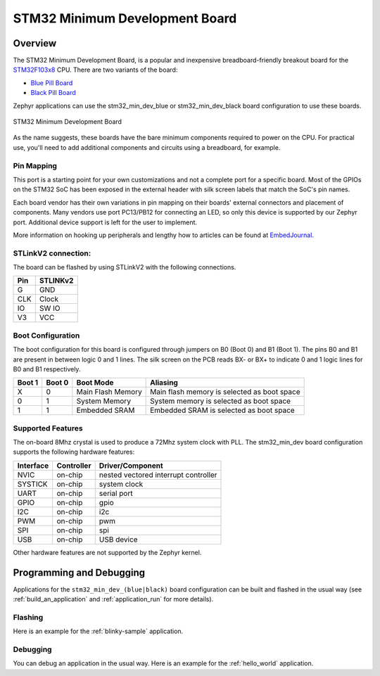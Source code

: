 .. _stm32_min_dev:

STM32 Minimum Development Board
###############################

Overview
********

The STM32 Minimum Development Board, is a popular and inexpensive
breadboard-friendly breakout board for the `STM32F103x8`_ CPU. There
are two variants of the board:

- `Blue Pill Board`_
- `Black Pill Board`_

Zephyr applications can use the stm32_min_dev_blue or stm32_min_dev_black board
configuration to use these boards.

.. figure:: img/stm32_min_dev.jpg
     :width: 500px
     :align: center
     :height: 350px
     :alt: STM32 Minimum Development Board

     STM32 Minimum Development Board

As the name suggests, these boards have the bare minimum components required to
power on the CPU. For practical use, you'll need to add additional components
and circuits using a breadboard, for example.

Pin Mapping
===========

This port is a starting point for your own customizations and not a complete
port for a specific board. Most of the GPIOs on the STM32 SoC has been exposed
in the external header with silk screen labels that match the SoC's pin names.

Each board vendor has their own variations in pin mapping on their boards'
external connectors and placement of components. Many vendors use port PC13/PB12
for connecting an LED, so only this device is supported by our Zephyr port.
Additional device support is left for the user to implement.

More information on hooking up peripherals and lengthy how to articles can be
found at `EmbedJournal`_.

STLinkV2 connection:
====================

The board can be flashed by using STLinkV2 with the following connections.

+--------+---------------+
| Pin    | STLINKv2      |
+========+===============+
| G      | GND           |
+--------+---------------+
| CLK    | Clock         |
+--------+---------------+
| IO     | SW IO         |
+--------+---------------+
| V3     | VCC           |
+--------+---------------+

Boot Configuration
==================

The boot configuration for this board is configured through jumpers on B0 (Boot 0)
and B1 (Boot 1). The pins B0 and B1 are present in between logic 0 and 1 lines. The
silk screen on the PCB reads BX- or BX+ to indicate 0 and 1 logic lines for B0 and B1
respectively.

+--------+--------+-------------------+---------------------------------------------+
| Boot 1 | Boot 0 | Boot Mode         | Aliasing                                    |
+========+========+===================+=============================================+
| X      | 0      | Main Flash Memory | Main flash memory is selected as boot space |
+--------+--------+-------------------+---------------------------------------------+
| 0      | 1      | System Memory     | System memory is selected as boot space     |
+--------+--------+-------------------+---------------------------------------------+
| 1      | 1      | Embedded SRAM     | Embedded SRAM is selected as boot space     |
+--------+--------+-------------------+---------------------------------------------+


Supported Features
==================

The on-board 8Mhz crystal is used to produce a 72Mhz system clock with PLL.
The stm32_min_dev board configuration supports the following hardware features:

+-----------+------------+----------------------+
| Interface | Controller | Driver/Component     |
+===========+============+======================+
| NVIC      | on-chip    | nested vectored      |
|           |            | interrupt controller |
+-----------+------------+----------------------+
| SYSTICK   | on-chip    | system clock         |
+-----------+------------+----------------------+
| UART      | on-chip    | serial port          |
+-----------+------------+----------------------+
| GPIO      | on-chip    | gpio                 |
+-----------+------------+----------------------+
| I2C       | on-chip    | i2c                  |
+-----------+------------+----------------------+
| PWM       | on-chip    | pwm                  |
+-----------+------------+----------------------+
| SPI       | on-chip    | spi                  |
+-----------+------------+----------------------+
| USB       | on-chip    | USB device           |
+-----------+------------+----------------------+

Other hardware features are not supported by the Zephyr kernel.


Programming and Debugging
*************************

Applications for the ``stm32_min_dev_(blue|black)`` board configuration can be
built and flashed in the usual way (see :ref:`build_an_application` and
:ref:`application_run` for more details).

Flashing
========

Here is an example for the :ref:`blinky-sample` application.

.. zephyr-app-commands::
   :zephyr-app: samples/basic/blinky
   :board: stm32_min_dev_blue
   :goals: build flash

Debugging
=========

You can debug an application in the usual way.  Here is an example for the
:ref:`hello_world` application.

.. zephyr-app-commands::
   :zephyr-app: samples/hello_world
   :board: stm32_min_dev_blue
   :maybe-skip-config:
   :goals: debug

.. _STM32F103x8:
        http://www.st.com/resource/en/datasheet/stm32f103c8.pdf
.. _Black Pill Board:
        https://wiki.stm32duino.com/index.php?title=Black_Pill
.. _Blue Pill Board:
        https://wiki.stm32duino.com/index.php?title=Blue_Pill
.. _EmbedJournal:
        https://embedjournal.com/tag/stm32-min-dev/
